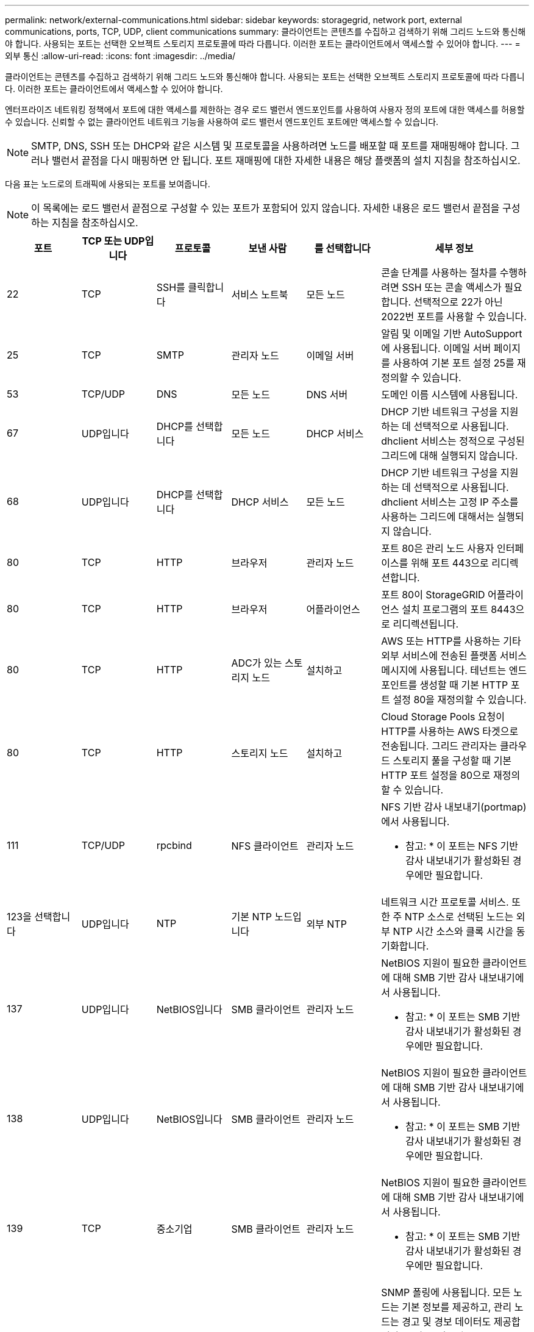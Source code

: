 ---
permalink: network/external-communications.html 
sidebar: sidebar 
keywords: storagegrid, network port, external communications, ports, TCP, UDP, client communications 
summary: 클라이언트는 콘텐츠를 수집하고 검색하기 위해 그리드 노드와 통신해야 합니다. 사용되는 포트는 선택한 오브젝트 스토리지 프로토콜에 따라 다릅니다. 이러한 포트는 클라이언트에서 액세스할 수 있어야 합니다. 
---
= 외부 통신
:allow-uri-read: 
:icons: font
:imagesdir: ../media/


[role="lead"]
클라이언트는 콘텐츠를 수집하고 검색하기 위해 그리드 노드와 통신해야 합니다. 사용되는 포트는 선택한 오브젝트 스토리지 프로토콜에 따라 다릅니다. 이러한 포트는 클라이언트에서 액세스할 수 있어야 합니다.

엔터프라이즈 네트워킹 정책에서 포트에 대한 액세스를 제한하는 경우 로드 밸런서 엔드포인트를 사용하여 사용자 정의 포트에 대한 액세스를 허용할 수 있습니다. 신뢰할 수 없는 클라이언트 네트워크 기능을 사용하여 로드 밸런서 엔드포인트 포트에만 액세스할 수 있습니다.


NOTE: SMTP, DNS, SSH 또는 DHCP와 같은 시스템 및 프로토콜을 사용하려면 노드를 배포할 때 포트를 재매핑해야 합니다. 그러나 밸런서 끝점을 다시 매핑하면 안 됩니다. 포트 재매핑에 대한 자세한 내용은 해당 플랫폼의 설치 지침을 참조하십시오.

다음 표는 노드로의 트래픽에 사용되는 포트를 보여줍니다.


NOTE: 이 목록에는 로드 밸런서 끝점으로 구성할 수 있는 포트가 포함되어 있지 않습니다. 자세한 내용은 로드 밸런서 끝점을 구성하는 지침을 참조하십시오.

[cols="1a,1a,1a,1a,1a,2a"]
|===
| 포트 | TCP 또는 UDP입니다 | 프로토콜 | 보낸 사람 | 를 선택합니다 | 세부 정보 


 a| 
22
 a| 
TCP
 a| 
SSH를 클릭합니다
 a| 
서비스 노트북
 a| 
모든 노드
 a| 
콘솔 단계를 사용하는 절차를 수행하려면 SSH 또는 콘솔 액세스가 필요합니다. 선택적으로 22가 아닌 2022번 포트를 사용할 수 있습니다.



 a| 
25
 a| 
TCP
 a| 
SMTP
 a| 
관리자 노드
 a| 
이메일 서버
 a| 
알림 및 이메일 기반 AutoSupport에 사용됩니다. 이메일 서버 페이지를 사용하여 기본 포트 설정 25를 재정의할 수 있습니다.



 a| 
53
 a| 
TCP/UDP
 a| 
DNS
 a| 
모든 노드
 a| 
DNS 서버
 a| 
도메인 이름 시스템에 사용됩니다.



 a| 
67
 a| 
UDP입니다
 a| 
DHCP를 선택합니다
 a| 
모든 노드
 a| 
DHCP 서비스
 a| 
DHCP 기반 네트워크 구성을 지원하는 데 선택적으로 사용됩니다. dhclient 서비스는 정적으로 구성된 그리드에 대해 실행되지 않습니다.



 a| 
68
 a| 
UDP입니다
 a| 
DHCP를 선택합니다
 a| 
DHCP 서비스
 a| 
모든 노드
 a| 
DHCP 기반 네트워크 구성을 지원하는 데 선택적으로 사용됩니다. dhclient 서비스는 고정 IP 주소를 사용하는 그리드에 대해서는 실행되지 않습니다.



 a| 
80
 a| 
TCP
 a| 
HTTP
 a| 
브라우저
 a| 
관리자 노드
 a| 
포트 80은 관리 노드 사용자 인터페이스를 위해 포트 443으로 리디렉션합니다.



 a| 
80
 a| 
TCP
 a| 
HTTP
 a| 
브라우저
 a| 
어플라이언스
 a| 
포트 80이 StorageGRID 어플라이언스 설치 프로그램의 포트 8443으로 리디렉션됩니다.



 a| 
80
 a| 
TCP
 a| 
HTTP
 a| 
ADC가 있는 스토리지 노드
 a| 
설치하고
 a| 
AWS 또는 HTTP를 사용하는 기타 외부 서비스에 전송된 플랫폼 서비스 메시지에 사용됩니다. 테넌트는 엔드포인트를 생성할 때 기본 HTTP 포트 설정 80을 재정의할 수 있습니다.



 a| 
80
 a| 
TCP
 a| 
HTTP
 a| 
스토리지 노드
 a| 
설치하고
 a| 
Cloud Storage Pools 요청이 HTTP를 사용하는 AWS 타겟으로 전송됩니다. 그리드 관리자는 클라우드 스토리지 풀을 구성할 때 기본 HTTP 포트 설정을 80으로 재정의할 수 있습니다.



 a| 
111
 a| 
TCP/UDP
 a| 
rpcbind
 a| 
NFS 클라이언트
 a| 
관리자 노드
 a| 
NFS 기반 감사 내보내기(portmap)에서 사용됩니다.

* 참고: * 이 포트는 NFS 기반 감사 내보내기가 활성화된 경우에만 필요합니다.



 a| 
123을 선택합니다
 a| 
UDP입니다
 a| 
NTP
 a| 
기본 NTP 노드입니다
 a| 
외부 NTP
 a| 
네트워크 시간 프로토콜 서비스. 또한 주 NTP 소스로 선택된 노드는 외부 NTP 시간 소스와 클록 시간을 동기화합니다.



 a| 
137
 a| 
UDP입니다
 a| 
NetBIOS입니다
 a| 
SMB 클라이언트
 a| 
관리자 노드
 a| 
NetBIOS 지원이 필요한 클라이언트에 대해 SMB 기반 감사 내보내기에서 사용됩니다.

* 참고: * 이 포트는 SMB 기반 감사 내보내기가 활성화된 경우에만 필요합니다.



 a| 
138
 a| 
UDP입니다
 a| 
NetBIOS입니다
 a| 
SMB 클라이언트
 a| 
관리자 노드
 a| 
NetBIOS 지원이 필요한 클라이언트에 대해 SMB 기반 감사 내보내기에서 사용됩니다.

* 참고: * 이 포트는 SMB 기반 감사 내보내기가 활성화된 경우에만 필요합니다.



 a| 
139
 a| 
TCP
 a| 
중소기업
 a| 
SMB 클라이언트
 a| 
관리자 노드
 a| 
NetBIOS 지원이 필요한 클라이언트에 대해 SMB 기반 감사 내보내기에서 사용됩니다.

* 참고: * 이 포트는 SMB 기반 감사 내보내기가 활성화된 경우에만 필요합니다.



 a| 
161
 a| 
TCP/UDP
 a| 
SNMP를 선택합니다
 a| 
SNMP 클라이언트
 a| 
모든 노드
 a| 
SNMP 폴링에 사용됩니다. 모든 노드는 기본 정보를 제공하고, 관리 노드는 경고 및 경보 데이터도 제공합니다. 구성 시 기본적으로 UDP 포트 161이 사용됩니다.

* 참고: * 이 포트는 필요한 경우에만 필요하며 SNMP가 구성된 경우에만 노드 방화벽에서 열립니다. SNMP를 사용하려는 경우 대체 포트를 구성할 수 있습니다.

* 참고: * StorageGRID와 함께 SNMP를 사용하는 방법에 대한 자세한 내용은 NetApp 어카운트 담당자에게 문의하십시오.



 a| 
162
 a| 
TCP/UDP
 a| 
SNMP 알림
 a| 
모든 노드
 a| 
통지 대상
 a| 
아웃바운드 SNMP 알림 및 트랩은 기본적으로 UDP 포트 162로 설정됩니다.

* 참고: * 이 포트는 SNMP가 활성화되고 알림 대상이 구성된 경우에만 필요합니다. SNMP를 사용하려는 경우 대체 포트를 구성할 수 있습니다.

* 참고: * StorageGRID와 함께 SNMP를 사용하는 방법에 대한 자세한 내용은 NetApp 어카운트 담당자에게 문의하십시오.



 a| 
389
 a| 
TCP/UDP
 a| 
LDAP를 지원합니다
 a| 
ADC가 있는 스토리지 노드
 a| 
Active Directory/LDAP를 선택합니다
 a| 
ID 페더레이션을 위해 Active Directory 또는 LDAP 서버에 연결하는 데 사용됩니다.



 a| 
443
 a| 
TCP
 a| 
HTTPS
 a| 
브라우저
 a| 
관리자 노드
 a| 
그리드 관리자 및 테넌트 관리자에 액세스하기 위해 웹 브라우저 및 관리 API 클라이언트에서 사용됩니다.



 a| 
443
 a| 
TCP
 a| 
HTTPS
 a| 
관리자 노드
 a| 
Active Directory를 클릭합니다
 a| 
SSO(Single Sign-On)가 활성화된 경우 Active Directory에 연결하는 관리 노드에서 사용됩니다.



 a| 
443
 a| 
TCP
 a| 
HTTPS
 a| 
아카이브 노드
 a| 
Amazon S3
 a| 
아카이브 노드에서 Amazon S3에 액세스하는 데 사용됩니다.



 a| 
443
 a| 
TCP
 a| 
HTTPS
 a| 
ADC가 있는 스토리지 노드
 a| 
설치하고
 a| 
AWS로 전송된 플랫폼 서비스 메시지 또는 HTTPS를 사용하는 기타 외부 서비스에 사용됩니다. 테넌트는 엔드포인트를 생성할 때 기본 HTTP 포트 설정 443을 재정의할 수 있습니다.



 a| 
443
 a| 
TCP
 a| 
HTTPS
 a| 
스토리지 노드
 a| 
설치하고
 a| 
Cloud Storage Pools 요청이 HTTPS를 사용하는 AWS 타겟으로 전송됩니다. 그리드 관리자는 클라우드 스토리지 풀을 구성할 때 기본 HTTPS 포트 설정 443을 재정의할 수 있습니다.



 a| 
445
 a| 
TCP
 a| 
중소기업
 a| 
SMB 클라이언트
 a| 
관리자 노드
 a| 
SMB 기반 감사 내보내기에 사용됩니다.

* 참고: * 이 포트는 SMB 기반 감사 내보내기가 활성화된 경우에만 필요합니다.



 a| 
903
 a| 
TCP
 a| 
NFS 를 참조하십시오
 a| 
NFS 클라이언트
 a| 
관리자 노드
 a| 
NFS 기반 감사 내보내기에 사용됩니다 (`rpc.mountd`)를 클릭합니다.

* 참고: * 이 포트는 NFS 기반 감사 내보내기가 활성화된 경우에만 필요합니다.



 a| 
2022
 a| 
TCP
 a| 
SSH를 클릭합니다
 a| 
서비스 노트북
 a| 
모든 노드
 a| 
콘솔 단계를 사용하는 절차를 수행하려면 SSH 또는 콘솔 액세스가 필요합니다. 선택적으로 2022 대신 포트 22를 사용할 수 있습니다.



 a| 
2049
 a| 
TCP
 a| 
NFS 를 참조하십시오
 a| 
NFS 클라이언트
 a| 
관리자 노드
 a| 
NFS 기반 감사 내보내기(NFS)에서 사용됩니다.

* 참고: * 이 포트는 NFS 기반 감사 내보내기가 활성화된 경우에만 필요합니다.



 a| 
5696
 a| 
TCP
 a| 
KMIP
 a| 
어플라이언스
 a| 
킬로미터
 a| 
KMIP(Key Management Interoperability Protocol) 노드 암호화를 위해 구성된 어플라이언스에서 KMS(Key Management Server)로의 외부 트래픽(StorageGRID 어플라이언스 설치 프로그램의 KMS 구성 페이지에 다른 포트가 지정되지 않은 경우)



 a| 
8022
 a| 
TCP
 a| 
SSH를 클릭합니다
 a| 
서비스 노트북
 a| 
모든 노드
 a| 
포트 8022의 SSH는 지원 및 문제 해결을 위해 어플라이언스 및 가상 노드 플랫폼에서 기본 운영 체제에 대한 액세스 권한을 부여합니다. 이 포트는 Linux 기반(베어 메탈) 노드에 사용되지 않으며 그리드 노드 간에 또는 정상 운영 중에 액세스할 필요가 없습니다.



 a| 
8082
 a| 
TCP
 a| 
HTTPS
 a| 
S3 클라이언트
 a| 
게이트웨이 노드
 a| 
S3 관련 외부 트래픽을 게이트웨이 노드(HTTPS)로 전송합니다.



 a| 
8083
 a| 
TCP
 a| 
HTTPS
 a| 
SWIFT 클라이언트
 a| 
게이트웨이 노드
 a| 
게이트웨이 노드(HTTPS)에 대한 스위프트 관련 외부 트래픽.



 a| 
8084
 a| 
TCP
 a| 
HTTP
 a| 
S3 클라이언트
 a| 
게이트웨이 노드
 a| 
S3 관련 외부 트래픽을 게이트웨이 노드(HTTP)로 전송합니다.



 a| 
8085
 a| 
TCP
 a| 
HTTP
 a| 
SWIFT 클라이언트
 a| 
게이트웨이 노드
 a| 
게이트웨이 노드(HTTP)에 대한 스위프트 관련 외부 트래픽.



 a| 
8443
 a| 
TCP
 a| 
HTTPS
 a| 
브라우저
 a| 
관리자 노드
 a| 
선택 사항. 웹 브라우저 및 관리 API 클라이언트에서 Grid Manager에 액세스하는 데 사용됩니다. Grid Manager와 Tenant Manager 통신을 구분하는 데 사용할 수 있습니다.



 a| 
9022
 a| 
TCP
 a| 
SSH를 클릭합니다
 a| 
서비스 노트북
 a| 
어플라이언스
 a| 
지원 및 문제 해결을 위해 사전 구성 모드에서 StorageGRID 어플라이언스에 대한 액세스 권한을 부여합니다. 이 포트는 그리드 노드 간 또는 정상 작업 중에 액세스할 필요가 없습니다.



 a| 
9091
 a| 
TCP
 a| 
HTTPS
 a| 
외부 Grafana 서비스
 a| 
관리자 노드
 a| 
외부 Grafana 서비스에서 StorageGRID Prometheus 서비스에 안전하게 액세스하는 데 사용됩니다.

* 참고: * 이 포트는 인증서 기반 Prometheus 액세스가 활성화된 경우에만 필요합니다.



 a| 
9443
 a| 
TCP
 a| 
HTTPS
 a| 
브라우저
 a| 
관리자 노드
 a| 
선택 사항. 테넌트 관리자를 액세스하기 위해 웹 브라우저 및 관리 API 클라이언트에서 사용됩니다. Grid Manager와 Tenant Manager 통신을 구분하는 데 사용할 수 있습니다.



 a| 
18082
 a| 
TCP
 a| 
HTTPS
 a| 
S3 클라이언트
 a| 
스토리지 노드
 a| 
S3 관련 외부 트래픽을 스토리지 노드(HTTPS)로 전송합니다.



 a| 
18083
 a| 
TCP
 a| 
HTTPS
 a| 
SWIFT 클라이언트
 a| 
스토리지 노드
 a| 
스토리지 노드(HTTPS)에 대한 Swift 관련 외부 트래픽



 a| 
18084
 a| 
TCP
 a| 
HTTP
 a| 
S3 클라이언트
 a| 
스토리지 노드
 a| 
S3 관련 HTTP(스토리지 노드) 외부 트래픽



 a| 
18085
 a| 
TCP
 a| 
HTTP
 a| 
SWIFT 클라이언트
 a| 
스토리지 노드
 a| 
스토리지 노드(HTTP)에 대한 Swift 관련 외부 트래픽

|===
.관련 정보
link:internal-grid-node-communications.html["내부 그리드 노드 통신"]

link:../rhel/index.html["Red Hat Enterprise Linux 또는 CentOS를 설치합니다"]

link:../ubuntu/index.html["Ubuntu 또는 Debian을 설치합니다"]

link:../vmware/index.html["VMware를 설치합니다"]

link:../sg100-1000/index.html["SG100 및 AMP, SG1000 서비스 어플라이언스"]

link:../sg6000/index.html["SG6000 스토리지 어플라이언스"]

link:../sg5700/index.html["SG5700 스토리지 어플라이언스"]

link:../sg5600/index.html["SG5600 스토리지 어플라이언스"]
